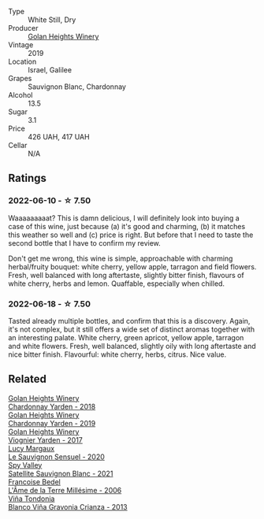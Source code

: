 :PROPERTIES:
:ID:                     c24971cd-d579-4c0c-b681-657fe0e9c214
:END:
#+attr_html: :class wine-main-image
[[file:/images/55/8ec6f4-6d6c-4099-ad54-d55ad3099682/2022-06-09-21-42-35-IMG-0366.webp]]

- Type :: White Still, Dry
- Producer :: [[barberry:/producers/6af33cac-4d40-4a63-9799-597578b5cb1c][Golan Heights Winery]]
- Vintage :: 2019
- Location :: Israel, Galilee
- Grapes :: Sauvignon Blanc, Chardonnay
- Alcohol :: 13.5
- Sugar :: 3.1
- Price :: 426 UAH, 417 UAH
- Cellar :: N/A

** Ratings
:PROPERTIES:
:ID:                     f889b16a-c3b9-471d-8831-b337b1a94c3f
:END:

*** 2022-06-10 - ☆ 7.50
:PROPERTIES:
:ID:                     cda413dc-af1a-45e0-a585-a874401e2f76
:END:

Waaaaaaaaat? This is damn delicious, I will definitely look into buying a case of this wine, just because (a) it's good and charming, (b) it matches this weather so well and (c) price is right. But before that I need to taste the second bottle that I have to confirm my review.

Don't get me wrong, this wine is simple, approachable with charming herbal/fruity bouquet: white cherry, yellow apple, tarragon and field flowers. Fresh, well balanced with long aftertaste, slightly bitter finish, flavours of white cherry, herbs and lemon. Quaffable, especially when chilled.

*** 2022-06-18 - ☆ 7.50
:PROPERTIES:
:ID:                     8e2ddf55-5571-4994-8eff-5efb9d36a875
:END:

Tasted already multiple bottles, and confirm that this is a discovery. Again, it's not complex, but it still offers a wide set of distinct aromas together with an interesting palate. White cherry, green apricot, yellow apple, tarragon and white flowers. Fresh, well balanced, slightly oily with long aftertaste and nice bitter finish. Flavourful: white cherry, herbs, citrus. Nice value.

** Related
:PROPERTIES:
:ID:                     13710486-69a9-4b72-b1f0-6fd2ddf18788
:END:

#+begin_export html
<div class="flex-container">
  <a class="flex-item flex-item-left" href="/wines/574176e9-fdc3-4d63-8a0b-046ffc8c2dcf.html">
    <section class="h text-small text-lighter">Golan Heights Winery</section>
    <section class="h text-bolder">Chardonnay Yarden - 2018</section>
  </a>

  <a class="flex-item flex-item-right" href="/wines/73ffe44a-5b40-42c1-b8f6-f0cff775f49c.html">
    <section class="h text-small text-lighter">Golan Heights Winery</section>
    <section class="h text-bolder">Chardonnay Yarden - 2019</section>
  </a>

  <a class="flex-item flex-item-left" href="/wines/877d6831-deea-428d-b19d-b7908a77389e.html">
    <section class="h text-small text-lighter">Golan Heights Winery</section>
    <section class="h text-bolder">Viognier Yarden - 2017</section>
  </a>

  <a class="flex-item flex-item-right" href="/wines/25826ae6-7e73-42f5-b2d3-5ce86b81b56b.html">
    <section class="h text-small text-lighter">Lucy Margaux</section>
    <section class="h text-bolder">Le Sauvignon Sensuel - 2020</section>
  </a>

  <a class="flex-item flex-item-left" href="/wines/7652700d-3edc-46fa-8e74-624826b23830.html">
    <section class="h text-small text-lighter">Spy Valley</section>
    <section class="h text-bolder">Satellite Sauvignon Blanc - 2021</section>
  </a>

  <a class="flex-item flex-item-right" href="/wines/ca7dc126-0ea4-4245-93db-f07a87301a7e.html">
    <section class="h text-small text-lighter">Francoise Bedel</section>
    <section class="h text-bolder">L'Âme de la Terre Millésime - 2006</section>
  </a>

  <a class="flex-item flex-item-left" href="/wines/d80bf3be-6a53-45ae-97d9-11bb03df727b.html">
    <section class="h text-small text-lighter">Viña Tondonia</section>
    <section class="h text-bolder">Blanco Viña Gravonia Crianza - 2013</section>
  </a>

</div>
#+end_export

